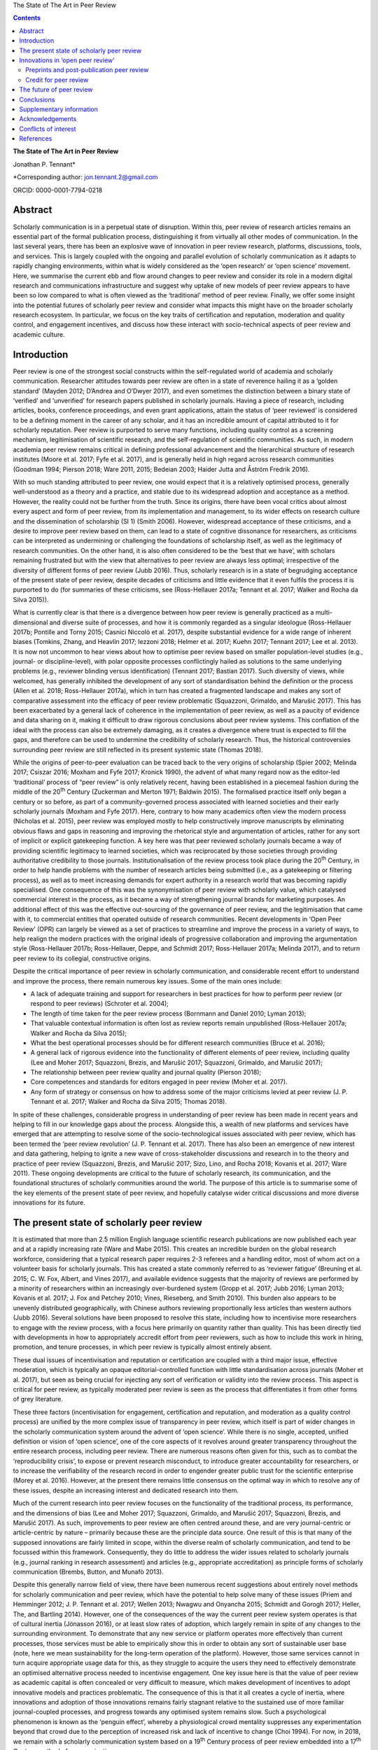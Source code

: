 The State of The Art in Peer Review                                     
                                                                     
                                                                     
                                             
.. contents::
   :depth: 3
..

**The State of The Art in Peer Review**

Jonathan P. Tennant\*

\*Corresponding author: jon.tennant.2@gmail.com

ORCID: 0000-0001-7794-0218

Abstract
========

Scholarly communication is in a perpetual state of disruption. Within
this, peer review of research articles remains an essential part of the
formal publication process, distinguishing it from virtually all other
modes of communication. In the last several years, there has been an
explosive wave of innovation in peer review research, platforms,
discussions, tools, and services. This is largely coupled with the
ongoing and parallel evolution of scholarly communication as it adapts
to rapidly changing environments, within what is widely considered as
the ‘open research’ or ‘open science’ movement. Here, we summarise the
current ebb and flow around changes to peer review and consider its role
in a modern digital research and communications infrastructure and
suggest why uptake of new models of peer review appears to have been so
low compared to what is often viewed as the ‘traditional’ method of peer
review. Finally, we offer some insight into the potential futures of
scholarly peer review and consider what impacts this might have on the
broader scholarly research ecosystem. In particular, we focus on the key
traits of certification and reputation, moderation and quality control,
and engagement incentives, and discuss how these interact with
socio-technical aspects of peer review and academic culture.

Introduction
============

Peer review is one of the strongest social constructs within the
self-regulated world of academia and scholarly communication. Researcher
attitudes towards peer review are often in a state of reverence hailing
it as a ‘golden standard’ (Mayden 2012; D’Andrea and O’Dwyer 2017), and
even sometimes the distinction between a binary state of ‘verified’ and
‘unverified’ for research papers published in scholarly journals. Having
a piece of research, including articles, books, conference proceedings,
and even grant applications, attain the status of ‘peer reviewed’ is
considered to be a defining moment in the career of any scholar, and it
has an incredible amount of capital attributed to it for scholarly
reputation. Peer review is purported to serve many functions, including
quality control as a screening mechanism, legitimisation of scientific
research, and the self-regulation of scientific communities. As such, in
modern academia peer review remains critical in defining professional
advancement and the hierarchical structure of research institutes (Moore
et al. 2017; Fyfe et al. 2017), and is generally held in high regard
across research communities (Goodman 1994; Pierson 2018; Ware 2011,
2015; Bedeian 2003; Haider Jutta and Åström Fredrik 2016).

With so much standing attributed to peer review, one would expect that
it is a relatively optimised process, generally well-understood as a
theory and a practice, and stable due to its widespread adoption and
acceptance as a method. However, the reality could not be further from
the truth. Since its origins, there have been vocal critics about almost
every aspect and form of peer review, from its implementation and
management, to its wider effects on research culture and the
dissemination of scholarship (SI 1) (Smith 2006). However, widespread
acceptance of these criticisms, and a desire to improve peer review
based on them, can lead to a state of cognitive dissonance for
researchers, as criticisms can be interpreted as undermining or
challenging the foundations of scholarship itself, as well as the
legitimacy of research communities. On the other hand, it is also often
considered to be the ‘best that we have’, with scholars remaining
frustrated but with the view that alternatives to peer review are always
less optimal; irrespective of the diversity of different forms of peer
review (Jubb 2016). Thus, scholarly research is in a state of begrudging
acceptance of the present state of peer review, despite decades of
criticisms and little evidence that it even fulfils the process it is
purported to do (for summaries of these criticisms, see (Ross-Hellauer
2017a; Tennant et al. 2017; Walker and Rocha da Silva 2015)).

What is currently clear is that there is a divergence between how peer
review is generally practiced as a multi-dimensional and diverse suite
of processes, and how it is commonly regarded as a singular ideologue
(Ross-Hellauer 2017b; Pontille and Torny 2015; Casnici Niccolò et al.
2017), despite substantial evidence for a wide range of inherent biases
(Tomkins, Zhang, and Heavlin 2017; Iezzoni 2018; Helmer et al. 2017;
Kuehn 2017; Tennant 2017; Lee et al. 2013). It is now not uncommon to
hear views about how to optimise peer review based on smaller
population-level studies (e.g., journal- or discipline-level), with
polar opposite processes conflictingly hailed as solutions to the same
underlying problems (e.g., reviewer blinding versus identification)
(Tennant 2017; Bastian 2017). Such diversity of views, while welcomed,
has generally inhibited the development of any sort of standardisation
behind the definition or the process (Allen et al. 2018; Ross-Hellauer
2017a), which in turn has created a fragmented landscape and makes any
sort of comparative assessment into the efficacy of peer review
problematic (Squazzoni, Grimaldo, and Marušić 2017). This has been
exacerbated by a general lack of coherence in the implementation of peer
review, as well as a paucity of evidence and data sharing on it, making
it difficult to draw rigorous conclusions about peer review systems.
This conflation of the ideal with the process can also be extremely
damaging, as it creates a divergence where trust is expected to fill the
gaps, and therefore can be used to undermine the credibility of
scholarly research. Thus, the historical controversies surrounding peer
review are still reflected in its present systemic state (Thomas 2018).

While the origins of peer-to-peer evaluation can be traced back to the
very origins of scholarship (Spier 2002; Melinda 2017; Csiszar 2016;
Moxham and Fyfe 2017; Kronick 1990), the advent of what many regard now
as the editor-led ‘traditional’ process of “peer review” is only
relatively recent, having been established in a piecemeal fashion during
the middle of the 20\ :sup:`th` Century (Zuckerman and Merton 1971;
Baldwin 2015). The formalised practice itself only began a century or so
before, as part of a community-governed process associated with learned
societies and their early scholarly journals (Moxham and Fyfe 2017).
Here, contrary to how many academics often view the modern process
(Nicholas et al. 2015), peer review was employed mostly to help
constructively improve manuscripts by eliminating obvious flaws and gaps
in reasoning and improving the rhetorical style and argumentation of
articles, rather for any sort of implicit or explicit gatekeeping
function. A key here was that peer reviewed scholarly journals became a
way of providing scientific legitimacy to learned societies, which was
reciprocated by those societies through providing authoritative
credibility to those journals. Institutionalisation of the review
process took place during the 20\ :sup:`th` Century, in order to help
handle problems with the number of research articles being submitted
(i.e., as a gatekeeping or filtering process), as well as to meet
increasing demands for expert authority in a research world that was
becoming rapidly specialised. One consequence of this was the
synonymisation of peer review with scholarly value, which catalysed
commercial interest in the process, as it became a way of strengthening
journal brands for marketing purposes. An additional effect of this was
the effective out-sourcing of the governance of peer review, and the
legitimisation that came with it, to commercial entities that operated
outside of research communities. Recent developments in ‘Open Peer
Review’ (OPR) can largely be viewed as a set of practices to streamline
and improve the process in a variety of ways, to help realign the modern
practices with the original ideals of progressive collaboration and
improving the argumentation style (Ross-Hellauer 2017b; Ross-Hellauer,
Deppe, and Schmidt 2017; Ross-Hellauer 2017a; Melinda 2017), and to
return peer review to its collegial, constructive origins.

Despite the critical importance of peer review in scholarly
communication, and considerable recent effort to understand and improve
the process, there remain numerous key issues. Some of the main ones
include:

-  A lack of adequate training and support for researchers in best
   practices for how to perform peer review (or respond to peer reviews)
   (Schroter et al. 2004);

-  The length of time taken for the peer review process (Bornmann and
   Daniel 2010; Lyman 2013);

-  That valuable contextual information is often lost as review reports
   remain unpublished (Ross-Hellauer 2017a; Walker and Rocha da Silva
   2015);

-  What the best operational processes should be for different research
   communities (Bruce et al. 2016);

-  A general lack of rigorous evidence into the functionality of
   different elements of peer review, including quality (Lee and Moher
   2017; Squazzoni, Brezis, and Marušić 2017; Squazzoni, Grimaldo, and
   Marušić 2017);

-  The relationship between peer review quality and journal quality
   (Pierson 2018);

-  Core competences and standards for editors engaged in peer review
   (Moher et al. 2017).

-  Any form of strategy or consensus on how to address some of the major
   criticisms levied at peer review (J. P. Tennant et al. 2017; Walker
   and Rocha da Silva 2015; Thomas 2018).

In spite of these challenges, considerable progress in understanding of
peer review has been made in recent years and helping to fill in our
knowledge gaps about the process. Alongside this, a wealth of new
platforms and services have emerged that are attempting to resolve some
of the socio-technological issues associated with peer review, which has
been termed the ‘peer review revolution’ (J. P. Tennant et al. 2017).
There has also been an emergence of new interest and data gathering,
helping to ignite a new wave of cross-stakeholder discussions and
research in to the theory and practice of peer review (Squazzoni,
Brezis, and Marušić 2017; Sizo, Lino, and Rocha 2018; Kovanis et al.
2017; Ware 2011). These ongoing developments are critical to the future
of scholarly research, its communication, and the foundational
structures of scholarly communities around the world. The purpose of
this article is to summarise some of the key elements of the present
state of peer review, and hopefully catalyse wider critical discussions
and more diverse innovations for its future.

The present state of scholarly peer review
==========================================

It is estimated that more than 2.5 million English language scientific
research publications are now published each year and at a rapidly
increasing rate (Ware and Mabe 2015). This creates an incredible burden
on the global research workforce, considering that a typical research
paper requires 2-3 referees and a handling editor, most of whom act on a
volunteer basis for scholarly journals. This has created a state
commonly referred to as ‘reviewer fatigue’ (Breuning et al. 2015; C. W.
Fox, Albert, and Vines 2017), and available evidence suggests that the
majority of reviews are performed by a minority of researchers within an
increasingly over-burdened system (Gropp et al. 2017; Jubb 2016; Lyman
2013; Kovanis et al. 2017; J. Fox and Petchey 2010; Vines, Rieseberg,
and Smith 2010). This burden also appears to be unevenly distributed
geographically, with Chinese authors reviewing proportionally less
articles than western authors (Jubb 2016). Several solutions have been
proposed to resolve this state, including how to incentivise more
researchers to engage with the review process, with a focus here
primarily on quantity rather than quality. This has been directly tied
with developments in how to appropriately accredit effort from peer
reviewers, such as how to include this work in hiring, promotion, and
tenure processes, in which peer review is typically almost entirely
absent.

These dual issues of incentivisation and reputation or certification are
coupled with a third major issue, effective moderation, which is
typically an opaque editorial-controlled function with little
standardisation across journals (Moher et al. 2017), but seen as being
crucial for injecting any sort of verification or validity into the
review process. This aspect is critical for peer review, as typically
moderated peer review is seen as the process that differentiates it from
other forms of grey literature.

These three factors (incentivisation for engagement, certification and
reputation, and moderation as a quality control process) are unified by
the more complex issue of transparency in peer review, which itself is
part of wider changes in the scholarly communication system around the
advent of ‘open science’. While there is no single, accepted, unified
definition or vision of ‘open science’, one of the core aspects of it
revolves around greater transparency throughout the entire research
process, including peer review. There are numerous reasons often given
for this, such as to combat the ‘reproducibility crisis’, to expose or
prevent research misconduct, to introduce greater accountability for
researchers, or to increase the verifiability of the research record in
order to engender greater public trust for the scientific enterprise
(Morey et al. 2016). However, at the present there remains little
consensus on the optimal way in which to resolve any of these issues,
despite an increasing interest and dedicated research into them.

Much of the current research into peer review focuses on the
functionality of the traditional process, its performance, and the
dimensions of bias (Lee and Moher 2017; Squazzoni, Grimaldo, and Marušić
2017; Squazzoni, Brezis, and Marušić 2017). As such, improvements to
peer review are often centred around these, and are very journal-centric
or article-centric by nature – primarily because these are the principle
data source. One result of this is that many of the supposed innovations
are fairly limited in scope, within the diverse realm of scholarly
communication, and tend to be focussed within this framework.
Consequently, they do little to address the wider issues related to
scholarly journals (e.g., journal ranking in research assessment) and
articles (e.g., appropriate accreditation) as principle forms of
scholarly communication (Brembs, Button, and Munafò 2013).

Despite this generally narrow field of view, there have been numerous
recent suggestions about entirely novel methods for scholarly
communication and peer review, which have the potential to help solve
many of these issues (Priem and Hemminger 2012; J. P. Tennant et al.
2017; Wellen 2013; Nwagwu and Onyancha 2015; Schmidt and Gorogh 2017;
Heller, The, and Bartling 2014). However, one of the consequences of the
way the current peer review system operates is that of cultural inertia
(Jónasson 2016), or at least slow rates of adoption, which largely
remain in spite of any changes to the surrounding environment. To
demonstrate that any new service or platform operates more effectively
than current processes, those services must be able to empirically show
this in order to obtain any sort of sustainable user base (note, here we
mean sustainability for the long-term operation of the platform).
However, those same services cannot in turn acquire appropriate usage
data for this, as they struggle to acquire the users they need to
effectively demonstrate an optimised alternative process needed to
incentivise engagement. One key issue here is that the value of peer
review as academic capital is often concealed or very difficult to
measure, which makes development of incentives to adopt innovative
models and practices problematic. The consequence of this is that it all
creates a cycle of inertia, where innovations and adoption of those
innovations remains fairly stagnant relative to the sustained use of
more familiar journal-coupled processes, and progress towards any
optimised system remains slow. Such a psychological phenomenon is known
as the ‘penguin effect’, whereby a physiological crowd mentality
suppresses any experimentation beyond that crowd due to the perception
of increased risk and lack of incentive to change (Choi 1994). For now,
in 2018, we remain with a scholarly communication system based on a
19\ :sup:`th` Century process of peer review embedded into a
17\ :sup:`th` Century method of communication.

Innovations in ‘open peer review’
=================================

Due to the intrinsic coupling between peer review and scholarly
journals, disruptions in peer review are part of a much wider paradigm
shift in scholarly communication. Both traditional and newer service
vendors are experimenting with a wider range of new models, regarded as
a ‘revolutionary phase’ in peer review (J. P. Tennant et al. 2017). This
has come from a combination of actors, including learned societies and a
range of for-profit and non-profit entities, which raises questions
around governance structures within scholarly communication and peer
review due to the inherent legitimacy associated with the process. One
such example is that around responsibility and accountability in peer
review, created by the different relationships that exist between
researchers and learned societies and scholarly publishers; a factor
complicated as some societies now outsource publishing of their journals
to commercial entities. As the legitimacy of those institutes is tied to
the credibility of the work that they publish, the impact of evolving
journal-coupled peer review systems can have quite different
implications for their relative standing among research communities.
While developments such as Open Access have clearly catalysed
innovations in peer review, it is the whole scholarly ecosystem that is
evolving in a range of different ways. This has important ramifications
for the long-term sustainability of scholarly peer review, and the
social aspects that currently govern the different practices.

Perhaps the biggest innovation is that of the increasing trend of ‘open
peer review’(Parks and Gunashekar 2017), which itself has become a quite
convoluted term (Ross-Hellauer 2017a; Ross-Hellauer, Deppe, and Schmidt
2017) within part of broader developments in ‘open science’. It has been
diagnosed to refer to seven key aspects of peer review: open identities,
open reports, open participation, open interaction, open pre-review
manuscripts, open final-version commenting, and open platforms (or
‘decoupled review’) (Ross-Hellauer 2017a). Journals and scholarly
publishers are now experimenting with various combinations of these
traits, in order to find what works best in terms of providing
verification, reputation/certification, and incentivisation, while
balancing transparency within a peer review culture in which opacity is
often regarded as the norm, to various degrees (Rooyen, Delamothe, and
Evans 2010; Rooyen et al. 1999; Parks and Gunashekar 2017;
Ross-Hellauer, Deppe, and Schmidt 2017; Allen et al. 2018).

In spite of a general ecosystem shift towards openness, it is perhaps
fair to say that those who have been most progressive in this regard are
the newer ‘born open’ publishers, who have the distinct advantage of
firstly being able to build new communities from scratch with different
standards, but also not disrupting their own traditions and business
models. For example, BioMed Central, Elife, Frontiers, Copernicus, the
Self-Journal of Science, PeerJ, and F1000 Research represent a range of
these ‘born open’ publishers (both for-profit and non-profit) who have
adopted different and innovative aspects of open peer review since their
beginnings. Very few publishers or platforms seem to fulfil the complete
combination of all 7 traits, with exceptions such as ScienceOpen.

Perhaps one of the most critical innovations accompanying this
diversification was that of ‘soundness-only’ peer review, often
considered a defining trait for megajournals, in which only the
scientific rigour of research, not purported novelty or impact, was a
deciding factor in publication (Spezi et al. 2017). This principle is
more closely aligned with the original learned-society managed process
of peer review. Nonetheless, virtually all of these innovations are
still centralised around the concept of journals and articles. Even
‘publishing platforms’ are essentially still journals, functionally
equivalent to a megajournal (Ross-Hellauer, Schmidt, and Kramer 2018),
and therefore are only a small step towards migrating into a fully
Web-literate and networked mode of peer review and publishing.

Preprints and post-publication peer review
------------------------------------------

One of the first platforms launched on the Web was arΧiv in 1991. In
numerous sub-disciplines of the physical sciences, mathematics and
computer sciences, researchers share non-peer reviewed manuscripts to
arΧiv, which currently publishes around 100,000 manuscripts each year
(known as preprints or e-prints) (Pulverer 2016; Ginsparg 2016). Here,
the purpose is for community-driven cost-effective and rapid
communication of research results for collaboration and feedback, which
has had differential uptake across the various research disciplines that
use arΧiv (Marra 2017). Preprints are currently experiencing an
explosive wave of growth in a variety of disciplines, catalysed by a
wide range of different tools, platforms, and community-level
organisations (e.g., ASAPbio, PREreview), often targeted at specific
communities that are already adopting preprint services (J. P. Tennant
et al. 2018). Overlay journals are services that exist by leveraging the
existing structures of platforms like arΧiv, with community organised
peer review acting as a layer on top of this, and the ‘journal’ itself
being a collection of links to peer reviewed preprints.

With the ongoing disciplinary expansion in preprint servers (e.g.,
biorΧiv, multiple servers powered by the Open Science Framework), there
is an increasing scope for a number of new overlay journals to be
developed, tailored for different research communities. Services such as
F1000 Research are similar to preprint platforms, where papers are made
available prior to successive iterations of peer review, with
manuscripts updated through a simple system of version control. Other
services such as PubPeer, PaperHive, and ScienceOpen provide a range of
post-publication services, typically both on preprints and final version
manuscripts.

There remain enormous challenges here in interoperability between
vendors, formal recognition of the preprint and ‘post-publication peer
review’ process, recognition of the reviews themselves, which can often
remain difficult to discover, and then using such reviews to alter
published articles, which are often considered to be final (and
therefore immutable); a problem exacerbated by the ubiquitous usage of
the PDF format and lack of version control. Aggregating reviews from
across platforms, and then formalising their recognition as a method of
scholarly evaluation is the clear next step here in creating a more
continuous peer review and publication workflow (Kriegeskorte 2012;
Florian 2012). An interesting consequence of these platforms and
services is that initial communication is decoupled from formal
journal-based publishing, and new vendors are now increasingly finding
ways of integrating peer review into preprint platforms. This has
incredibly important consequences on the wider scholarly publishing
industry, who must now find ways of justifying their added value, such
as journal branding and archiving, once the critical processes of
dissemination and peer review have been decoupled from them. Similarly,
there is now an increasing responsibility for the research communities
adopting preprint platforms to find ways of developing a common
infrastructure around preprints, coupled with an explicit scholarly
governance model in which accountability is a core trait. Without this,
preprints and novel forms of peer review around them will never acquire
the same level of legitimacy as journal-based processes.

Credit for peer review
----------------------

How to provide and receive appropriate credit for peer review is an
ongoing debate. Recently, Crossref, the primary Digital Object
Identifier (DOI) provider for scholarly research, announced that review
reports could be now be registered as part of their services (Lin 2017).
This helps to solve the issues of permanent identification and citation
of review reports, enabling their wider re-use. Other platforms, such as
Publons, provide researchers a way to keep a track of their review
record, and integrate this into academic profiles such as ORCID. The
focus here is on facilitating credit for peer review, but not actually
providing any sort of accreditation themselves – this decision is still
based on those in charge of research assessment. While Publons provides
a method of allowing authors and other parties to rate review
contributions, the primary focus is still on the simple recognition that
a review was performed, rather than the intrinsic quality and value of
that review. ScienceOpen is a discovery engine that allows researchers
to review both preprints and published articles, with each review
receiving a CC BY license and Crossref DOI to encourage citation and
re-use, and the potential to integrate with Publons and ORCID. There is,
therefore, currently a great potential scope of providing more detailed
information about peer review quality, in a manner that is further tied
to researcher reputation and certification. The main barrier that
remains here is the fact that peer review is still largely a closed and
secretive process, which inhibits the distribution of any form of
credit.

The future of peer review
=========================

What would scholarly publishing look like if we rebuilt it from scratch
using the tools and knowledge available to us in 2018? This question is
not theoretically or conceptually difficult to explore. However, it is
problematic often to even discuss, due to the instantaneous resistance
that comes because we are talking about disruption of an incredibly
complex system adopted by a powerful and thriving industry, and one in
which cultural and social norms are deeply embedded across
multi-stakeholder processes and institutes. Due to the powerful status
of peer review in granting a means of academic capital and prestige, it
has gradually evolved to become part of an increasingly bureaucratic and
neo-liberal institutional process, which can stifle innovation.
Nonetheless, it is a powerful thought process to explore, as essentially
it represents a collective vision that most stakeholders in scholarly
communications have to streamline the processes, but with extremely
different ideas about the time frame that such a vision would be
possible to realise in, as well as how to achieve it. Coupled with this,
serious consideration is required into whether or not peer review
requires a standard, grounded in transparency, in order to be verifiable
across a diverse range of communities. This would introduce
substantially more rigour into the process, which we should expect from
such a critical part of scholarly research.

One key element of this future is the continued decoupling of peer
review from journals, through ongoing developments in preprints and
community-organised peer review, as discussed above. There is a
potential here that researchers begin to see journals as redundant,
beyond services such as branding and archiving, and therefore we start
to see publishers diversify and unbundle their publishing services. Such
could be achieved through the offering or ‘unbundling’ of ‘freemium’
services, such as English-language proofing, copy-editing, type-setting,
plagiarism checks, and press and media services. Now, large scholarly
publishers such as Elsevier are even rebranding as data and analytics
companies, perhaps catalysed by the recognition that journals will have
significantly less value in the future. However, it is extremely
unlikely that the wider scholarly publishing industry will require, or
encourage, such a radical shift into services like this, while journal
brands are still a dominant factor governing research assessment
processes (Brembs, Button, and Munafò 2013). This is perhaps best
emphasised by the relatively slow growth of platforms that offer such
‘decoupled’ services, including Peerage of Science and Rubriq, as well
as the shutting down of Axios Review in early 2017 (Rajagopalan 2017),
in comparison to an otherwise rapidly growing publishing industry.
Therefore, the emergence of new services must pay heed to, and where
appropriate even influence, wider changes happening in research impact,
reputation, and evaluation, which strongly influence author choice on
publishing venue. This is where the key aspect of certification comes in
– it is vastly inappropriate for any new service to discuss researcher
incentives for engaging with new models, while not having those
incentives formally recognised and valued by those in charge of
evaluation and career progression. In order for any aspect of this to
achieve progress, there must be a thorough critical discourse about the
function of peer review, including knowledge gaps, in order to help the
different stakeholders to formulate strong evidence-based policies.

In almost every aspect of the Web, different communities are embracing
the power of networks to evaluate diverse forms of information.
Scholarly communication is clearly lagging behind this, and in the
future, we anticipate the more widespread adoption of collaborative
technologies that take advantage of such social processes. These
Web-based technologies have the great potential of bridging the
presently fragmented landscape of parties interested in peer review
(Grimaldo, Marušić, and Squazzoni 2018), helping to resolve the general
lack of data sharing (Lee and Moher 2017), and providing an accelerated
cultural shift towards novel and optimised forms of peer review and
research evaluation.

Within different communities and disciplines, there is still a great
need for solving issues to do with the exclusivity (Flier 2016), the
anonymity, the time and expense (Copiello 2018), the accountability, the
subjectivity and bias (Lee et al. 2013), resolving conflicts of interest
(Resnik and Elmore 2018), the recognition (Pontille and Torny 2015;
Papelis and Petty 2018), and the slow publisher-driven nature of the
peer review process (Epstein et al. 2017). Finding the balance between
dissemination and validation, reconciled between the different
stakeholder groups, will be a key element of this. However, this
incredible dimensionality of difficulties should indicate to us that the
problems with modern peer review are systemic and encourage us to think
outside of the black box of the journal-coupled process to what any
modern suite of functions should look like.

As an example of this, Tables 1-3 emphasis the potential different
solutions that a hypothetical fully collaborative, Web-enabled process
of peer-to-peer review would bring to the many of the issues currently
levied at peer review (Kovanis et al. 2017; Priem and Hemminger 2012; J.
P. Tennant et al. 2017). These are provided in the critical contexts of
quality control and moderation (Table 1), certification and reputation
(Table 2), and incentives for engagement (Table 3). Only by harmonising
all three of these will any successful and sustainable model of peer
review be enabled. By illustrating the distinction in this way, it is
eminently feasible for any existing or new platform to adopt just one or
several of the proposals, rather than a full-scale transformation of the
present system. What this represents is a conceptual vision of what is
possible, based on existing services, and therefore it is eminently
possible for individual factors to be taken up by the present
journal-based system. However, as they are all based on traits from
existing services (e.g., from GitHub, Wikipedia, or Stack Exchange), it
would also be quite possible for them to by all modelled as a single,
hybrid construct, if desired.

Table 1. Potential future for quality control and moderation.

+------------------------------------------------------------------------------+------------------------------------------------------------------------------------+
| **Traditional**                                                              | **Future**                                                                         |
+==============================================================================+====================================================================================+
| Gatekeeping function as a selective content filter                           | No gatekeeping, collaboration and constructive criticism define filters            |
+------------------------------------------------------------------------------+------------------------------------------------------------------------------------+
| Quality control difficult to measure, with little real evidence of success   | Quality control achieved based on consensus, with evaluation based on engagement   |
+------------------------------------------------------------------------------+------------------------------------------------------------------------------------+
| Secretive and selective review within a closed system                        | Self-organised, open and unrestricted communities                                  |
+------------------------------------------------------------------------------+------------------------------------------------------------------------------------+
| Organised around journals and papers                                         | Unrestricted content types and formats                                             |
+------------------------------------------------------------------------------+------------------------------------------------------------------------------------+
| Non-accountable due to ‘black box’ of editorially-controlled process         | Elected moderators accountable to their respective communities                     |
+------------------------------------------------------------------------------+------------------------------------------------------------------------------------+
| Structurally limited and exclusive, usually to 2-3 people                    | Open participation, with semi-automated review matching                            |
+------------------------------------------------------------------------------+------------------------------------------------------------------------------------+
| Legitimacy conferred by reputation of brands and editors                     | Legitimacy provided as a community governed process                                |
+------------------------------------------------------------------------------+------------------------------------------------------------------------------------+

In Table 1, the critical aspect that would define success would be the
uptake of any open participation model, such that it was seen as a
genuine alternative, not an add on, to formal methods of peer review.
These openly collaborative models are already proving highly successful
where available, such as with the range of journals published by
Copernicus on behalf of the European Geosciences Union (Pöschl 2010,
2012; Pöschl and Koop 2008). Therefore, there is little stopping any of
these individual traits becoming adopted by the present journal-based
system, and they could have governance structures maintained by learned
societies. This would provide a strong way of shifting towards a fairer
and more community-managed processes, as well as embedding additional
transparency, accountability, and legitimacy into ‘editorial’ processes.
Providing this solution in a sustainable manner across disciplines would
require a wider change in culture, based on the recognition that such
processes, despite being coupled to journals, have proven to be highly
successful in the Geosciences. Other Open Access publishers, such as
Frontiers and eLIFE, which also practice forms of collaborative peer
review, will be highly important here in demonstrating that open
participation can work well in other disciplines. In order to increase
the adoption of this, it will be necessary for those publishers to share
data on the relative quality of their processes compared with
traditional peer review methods in order to demonstrate that it is
relatively more effective (or not).

Table 2. Potential future for certification and reputation

+--------------------------------------------------------------------------+-------------------------------------------------------------------------+
| **Traditional**                                                          | **Future**                                                              |
+==========================================================================+=========================================================================+
| Poorly recognised and rewarded activity for researchers                  | Performance metrics based on nature and quality of engagement           |
+--------------------------------------------------------------------------+-------------------------------------------------------------------------+
| Difficult to measure due to the opacity of the process                   | Open, continuous community-based evaluation tied to reputation          |
+--------------------------------------------------------------------------+-------------------------------------------------------------------------+
| Often defaulted to inappropriate higher-level proxies                    | Granular, revealed at the object and individual levels                  |
+--------------------------------------------------------------------------+-------------------------------------------------------------------------+
| Closed process of identification prohibits recognition                   | Fully transparent by default, tied to academic profiles, and portable   |
+--------------------------------------------------------------------------+-------------------------------------------------------------------------+
| High reviewer turn-down rates, and general frustration for all parties   | Expanded reviewer pool with greatly reduced barriers to entry           |
+--------------------------------------------------------------------------+-------------------------------------------------------------------------+
| Level of entry high, based on editorial decision and knowledge           | Engagement filters based on reputation within community                 |
+--------------------------------------------------------------------------+-------------------------------------------------------------------------+
| Little incentive for those in charge of assessments to care              | Appealing for those in charge of assessment due to simplicity           |
+--------------------------------------------------------------------------+-------------------------------------------------------------------------+

It is impossible to view the potential future model suggested in Table 2
decoupled from the incentives outlined in Table 3, as there is a strong
association between researcher reputation and incentives to engage with
new processes. This issue is an inherently socio-technical one, and one
with which the academic community has been grappling with as part of its
culture for some time (Zuckerman and Merton 1971). It is confounded by
further problems surrounding values, privilege, and bias within
scholarly communication and academic cultures. One of the key points
here is how to break the association between scholarly journals,
arguably a 17\ :sup:`th` Century mode of communication, and the prestige
granted to individuals for publishing in them as a means of academic
career progression. So far, this issue has not been concretely resolved,
despite decades of understanding the issues associated with it, and
numerous alternative proposals. Campaigns, such as the San Francisco
Declaration on Research Assessment (DORA), that call for great rigour
and transparency in research assessment, do not seem to have had any
significant impact on researcher behaviours; if they had, we would have
expected to see a weakening of journals as the primary mode of scholarly
communication, which has not occurred. Indeed, it is likely that this
academic perception of journals as the authoritative source for
research, in part due to the apparent verification and certification
role that peer review plays when coupled to it, has stifled much of the
innovation beyond journal-based peer review in many disciplinary
communities (Nicholas et al. 2015). Therefore, one key element to
improve this state is that of providing sufficient training and support,
particularly for more inexperienced or at-risk reviewers, as well as
risk-mitigation strategies, that would enable researchers to be
comfortable experimenting with new forms of peer review and scholarly
communication.

Table 3. Potential future incentives for engagement.

+-----------------------------------------------------------------------+-----------------------------------------------------------------------------------+
| **Traditional**                                                       | **Future**                                                                        |
+=======================================================================+===================================================================================+
| Shared sense of duty, as a natural altruistic incentive               | Same, but with virtual rewards such as points, badges, or abilities               |
+-----------------------------------------------------------------------+-----------------------------------------------------------------------------------+
| Researchers generally feel they receive insufficient credit           | Creates an ‘incentive loop’ to encourage maximum engagement                       |
+-----------------------------------------------------------------------+-----------------------------------------------------------------------------------+
| Existing incentives only for engagement, with no focus on quality     | ‘Reviewing the reviewers’ encourages higher quality engagement                    |
+-----------------------------------------------------------------------+-----------------------------------------------------------------------------------+
| Incentives decoupled from academic reputation or career progression   | Coupled to academic records and profiles, and to career advancement               |
+-----------------------------------------------------------------------+-----------------------------------------------------------------------------------+
| Prestige captured by journals to help define their brands             | Establishment of individual prestige as a social process defined by communities   |
+-----------------------------------------------------------------------+-----------------------------------------------------------------------------------+

The key element in Table 3 for incentives is the attempt to capture and
define different levels of researcher prestige. At the present, the
prestige or reputation of an individual, or individual piece of work, is
often tied with journal brands by proxy, but is also an incredibly
multi-dimensional concept to comprehend or measure; for example,
institutional status, intrinsic biases and privilege, and community
values and norms. It is difficult to simplify or change this, due to the
coupling of prestige with career advancement (Moore et al. 2017);
therefore, the key will be demonstrating not that any new method of
recognition not only out-performs present models (Kovanis et al. 2017),
but that they do so by providing an enriched insight into researcher
prestige in a complimentary manner to traditional methods. For example,
expanding what it is possible to obtain credit for to include a more
diverse suite of research outputs (e.g., data, code and software,
images, instructional videos) and coupling this with how that content is
digested and engaged with by the wider community should be of
considerable interest to those who wish to provide a fairer and more
rigorous process of research evaluation, and in particular learned
societies.

As such, this is why tying additional forms of academic engagement, such
as peer review, teaching, and public outreach, with certification and
reputation (Table 2) will be a critical aspect to consider for any
future innovations in this field. This in turn relies on getting buy-in
from those who are in charge of research assessment, including research
funders and hiring committees, which will be pivotal in defining more
holistic forms of reputation attainment in order to incentivise more
diverse forms of research activity. Indeed, it is likely that a systemic
failure to convince institutes as to the value of peer review for
academic capital, combined with industrial inertia, has been one of the
strongest barriers towards providing sufficient incentives for
innovations in peer review. However, with the growth of companies like
Publons that seek to provide credit for referees, and their recent
acquisition by Clarivate Analytics, we might be encouraged that such
reputational incentives might become more firstly increasingly
measurable, and secondly more institutionally embedded. In the future,
we might expect to see similar initiatives being designed by scholarly
communities under their own control, in which they are able to define
and regulate certification and accreditation protocols. There is a great
potential here to leverage either centralised or decentralised
peer-to-peer networks to guide recognition and evaluation in scholarly
communication (Hartgerink and van Zelst 2018).

Conclusions
===========

The conceptual framework which is outlined here is generally concordant
with broader changes in the ‘open science’ movement, reflecting needs
for greater transparency in research processes and outputs. While peer
review is now an almost exclusively Web-based process now, much of it,
and those who adopt it, are still based on non-digital communication
norms. The framework outlined here was designed in mind to stimulate
further discussion into this issue, and to help increase the reliability
of peer review while accounting for some of the caveats associated with
innovations in peer review. It also has the potential to help shape a
more rigorous method of scholarly evaluation and assessment that could
help to simultaneously resolve issues to do with traditional
journal-based methods of communication and ranking, something that is
critically recquired for the modern academy (Moore et al. 2017; Brembs
2018; Brembs, Button, and Munafò 2013). The proposal is embedded in
principles of open scholarly communication, including inclusivity and
open engagement, which are distinct from the traditionally closed and
exclusive models of journal-coupled peer review. There is little
preventing such changes being adopted as part of a strategic stepwise
change within the present publishing industry, to allow for the
reformation and adaptation of existing systems, evidence gathering, and
cultural behaviour to evolve.

All of this potential for innovation in peer review demands that we
continue to ask serious questions about the present scholarly
communication ecosystem. For example, what are the roles of editors,
librarians, and publishers in any proposed or hypothetical future
system? What will the impact of any such innovation be on different
communities with different social norms, research practices, and
inherent biases? How do we resolve the tensions between actors who want
rapid transformation of peer review, and those who are more conservative
or entrenched within the present status quo?

These are not easy questions, and there are certainly not any easy
answers. In spite of this, we would like to see continued critical
discussion on many of these elements, as well as a removal of the fear
to innovate, acknowledgement of any weaknesses, recognition of layers of
accountability, and the desire to embrace a more diverse thought process
around peer review and scholarly communication; all the while minimising
risk to those who wish to innovate, and making sure that the present
power dynamics within scholarly communication are not simply
recapitulated in any new system. The key question that unifies the above
is why there seems to have been such a low uptake of the different
innovative aspects of peer review, when features such as decoupled
review, credit enabling, and open participation have been around in
different forms now for some time. It is likely that there are three
primary answers to this, involving a general lack of evidence into the
peer review process at different scales, the apparent decoupling of peer
review from any sort of formalised recognition for academic career
advancement, and the above-mentioned perception of risk associated with
non-traditional processes of scholarly communication. Therefore, these
are the barriers that will likely require most attention in the future
of peer review and scholarly communication innovation, and learned
societies are perhaps best placed to lead this with the support of their
respective communities (Prechelt, Graziotin, and Fernández 2018).

In spite of this, there does however appear to be an emerging wave of
momentum and support for disrupting peer review, largely fuelled by
social organisations such as ASAPbio, which aims to increase
transparency and innovation in the Life Sciences in particular
(http://asapbio.org/). This has coincided with a developing
understanding of peer review, thanks to the work of initiatives such as
PEERE (http://www.peere.org/). The key to maintaining this momentum will
be sustained engagement with the different stakeholders to develop a
more holistic framework of peer review, in which risk perception is
minimised while the advantages are made much more explicit and
evidence-based (Rennie 2016).

We anticipate that future discussions and innovations will focus on a
number of particular areas:

-  The question of sustainability in peer review, what this means for
   the different actors involved in the process, and how to demonstrate
   that innovative models are superior to existing ones;

-  How to catalyse wider participation in the discussions and
   innovations in peer review, bearing in mind the incredible social,
   cultural, and practical diversity across disciplines;

-  The impact of developments in peer review in different communities,
   including dimensions of bias and potential socio-technological
   innovations required to overcome this;

-  Whether or not innovations reinforce or disrupt entrenched norms
   between different research communities;

-  A critical appraisal of how to create a more diverse and equitable
   future for peer review, including the role of peer review in research
   evaluation processes;

-  The role of traditional forms of communication (i.e., journals) and
   non-community owned publishing platforms, particularly with respect
   to governance structures;

-  How to close the divergence between the original ideal of peer review
   (and whether this needs to be critically appraised) and the modern
   practice of it;

-  And finally, how Internet-style communication norms can be integrated
   into peer review, and why our expectations for this to happen seem to
   be lagging for scholarly publishing and peer review.

While we should not encourage conformation to the status quo in
scholarly communication, and a general lack of experimentation, we
should also be fully sympathetic towards stakeholders who might not want
to see such disruption of scholarly communication norms. Thus,
engagement efforts should be focused more on understanding what the
reasons for this might be and to use this knowledge to see how to bring
what is best for different communities into line with that. There
appears to be a general apathetic view towards many aspects of scholarly
communication, and it is the responsibility of those who are helping to
sculpt this future to maximise participation in it through effective
communications. Then, the global scholarly community can collectively
help to address the real issues of control and governance of public
research. It is our hope that this paper highlights the incredible scope
for potential innovations in the future of peer review, and that
different communities draw inspiration from that to design optimal
systems of research communication.

Supplementary information 
==========================

SI 1 – Some of the criticisms levied at different forms of peer review
in published articles.

Acknowledgements
================

Thanks to David Nichols for the invitation for this special issue, and a
special thanks to Tony Ross-Hellauer and Sarah Slowe for constructive
comments on an earlier draft of this manuscript. Flaminio Squazzoni and
an anonymous reviewer provided critical discussion that greatly helped
to improve the discourse and content within this article. Events hosted
by PEERE in 2018 in Rome, Italy, and Split, Croatia, and their
respective attendees, provided useful feedback on earlier iterations of
this work.

Conflicts of interest
=====================

JPT is the founder of the digital publishing platform, paleorXiv, and
the founder of the Open Science MOOC, which includes a section on open
peer review and evaluation (both non-profits).

References
==========

Allen, Heidi, Emma Boxer, Alexandra Cury, Thomas Gaston, Chris Graf, Ben
Hogan, Stephanie Loh, Hannah Wakley, and Michael Willis. 2018. “What
Does Better Peer Review Look like? Definitions, Essential Areas, and
Recommendations for Better Practice.” *Open Science Framework*, April.
https://doi.org/10.17605/OSF.IO/4MFK2.

Baldwin, Melinda. 2015. “Credibility, Peer Review, and Nature,
1945–1990.” *Notes Rec.* 69 (3): 337–52.
https://doi.org/10.1098/rsnr.2015.0029.

Bastian, Hilda. 2017. *The Fractured Logic of Blinded Peer Review in
Journals*.
http://blogs.plos.org/absolutely-maybe/2017/10/31/the-fractured-logic-of-blinded-peer-review-in-journals/.

Bedeian, Arthur G. 2003. “The Manuscript Review Process: The Proper
Roles of Authors, Referees, and Editors.” *Journal of Management
Inquiry* 12 (4): 331–38. https://doi.org/10.1177/1056492603258974.

Bornmann, Lutz, and Hans-Dieter Daniel. 2010. “How Long Is the Peer
Review Process for Journal Manuscripts? A Case Study on Angewandte
Chemie International Edition.” Text. February 2010.
https://doi.org/info:doi/10.2533/chimia.2010.72.

Brembs, Björn. 2018. “Prestigious Science Journals Struggle to Reach
Even Average Reliability.” *Frontiers in Human Neuroscience* 12: 37.

Brembs, Björn, Katherine Button, and Marcus Munafò. 2013. “Deep Impact:
Unintended Consequences of Journal Rank.” *Frontiers in Human
Neuroscience* 7: 291.

Breuning, Marijke, Jeremy Backstrom, Jeremy Brannon, Benjamin Isaak
Gross, and Michael Widmeier. 2015. “Reviewer Fatigue? Why Scholars
Decline to Review Their Peers’ Work.” *PS: Political Science & Politics*
48 (4): 595–600. https://doi.org/10.1017/S1049096515000827.

Bruce, Rachel, Anthony Chauvin, Ludovic Trinquart, Philippe Ravaud, and
Isabelle Boutron. 2016. “Impact of Interventions to Improve the Quality
of Peer Review of Biomedical Journals: A Systematic Review and
Meta-Analysis.” *BMC Medicine* 14 (June): 85.
https://doi.org/10.1186/s12916-016-0631-5.

Casnici Niccolò, Grimaldo Francisco, Gilbert Nigel, and Squazzoni
Flaminio. 2017. “Attitudes of Referees in a Multidisciplinary Journal:
An Empirical Analysis.” *Journal of the Association for Information
Science and Technology* 68 (7): 1763–71.
https://doi.org/10.1002/asi.23665.

Choi, J. P. 1994. “Herd Behavior, the ‘Penguin Effect’, and the
Suppression of Informational Diffusion : An Analysis of Informational
Externalities and Payoff Interdependency.” 1994–62. Discussion Paper.
Tilburg University, Center for Economic Research.
https://ideas.repec.org/p/tiu/tiucen/d6bac82e-f8fe-4a91-98ec-c8b46a785cc2.html.

Copiello, Sergio. 2018. “On the Money Value of Peer Review.”
*Scientometrics* 115 (1): 613–20.
https://doi.org/10.1007/s11192-018-2664-3.

Csiszar, Alex. 2016. “Peer Review: Troubled from the Start.” *Nature
News* 532 (7599): 306. https://doi.org/10.1038/532306a.

D’Andrea, Rafael, and James P. O’Dwyer. 2017. “Can Editors Save Peer
Review from Peer Reviewers?” *PLOS ONE* 12 (10): e0186111.
https://doi.org/10.1371/journal.pone.0186111.

Epstein, Diana, Virginia Wiseman, Natasha Salaria, and Sandra
Mounier-Jack. 2017. “The Need for Speed: The Peer-Review Process and
What Are We Doing about It?” *Health Policy and Planning* 32 (10):
1345–1346. https://doi.org/10.1093/heapol/czx129.

Flier, Jeffrey. 2016. *It’s Time to Overhaul the Secretive Peer Review
Process*.
https://www.statnews.com/2016/12/05/peer-review-process-science/.

Florian, Răzvan Valentin. 2012. “Aggregating Post-Publication Peer
Reviews and Ratings.” *Frontiers in Computational Neuroscience* 6.
https://doi.org/10.3389/fncom.2012.00031.

Fox, Charles. W, Arianne Y. K. Albert, and Timothy H. Vines. 2017.
“Recruitment of Reviewers Is Becoming Harder at Some Journals: A Test of
the Influence of Reviewer Fatigue at Six Journals in Ecology and
Evolution.” *Research Integrity and Peer Review* 2 (March): 3.
https://doi.org/10.1186/s41073-017-0027-x.

Fox, Jeremy, and Owen L. Petchey. 2010. “Pubcreds: Fixing the Peer
Review Process by ‘Privatizing’ the Reviewer Commons.” *The Bulletin of
the Ecological Society of America* 91 (3): 325–33.
https://doi.org/10.1890/0012-9623-91.3.325.

Fyfe, Aileen, Kelly Coate, Stephen Curry, Stuart Lawson, Noah Moxham,
and Camilla Mørk Røstvik. 2017. “Untangling Academic Publishing. A
History of the Relationship between Commercial Interests, Academic
Prestige and the Circulation of Research.,” 26.

Ginsparg, Paul. 2016. “Preprint Déjà Vu.” *The EMBO Journal*, October,
e201695531. https://doi.org/10.15252/embj.201695531.

Goodman, Steven N. 1994. “Manuscript Quality before and after Peer
Review and Editing at Annals of Internal Medicine.” *Annals of Internal
Medicine* 121 (1): 11.
https://doi.org/10.7326/0003-4819-121-1-199407010-00003.

Grimaldo, Francisco, Ana Marušić, and Flaminio Squazzoni. 2018.
“Fragments of Peer Review: A Quantitative Analysis of the Literature
(1969-2015).” *PLOS ONE* 13 (2): e0193148.
https://doi.org/10.1371/journal.pone.0193148.

Gropp, Robert E., Scott Glisson, Stephen Gallo, and Lisa Thompson. 2017.
“Peer Review: A System under Stress.” *BioScience* 67 (5): 407–10.
https://doi.org/10.1093/biosci/bix034.

Haider Jutta, and Åström Fredrik. 2016. “Dimensions of Trust in
Scholarly Communication: Problematizing Peer Review in the Aftermath of
John Bohannon’s ‘Sting’ in Science.” *Journal of the Association for
Information Science and Technology* 68 (2): 450–67.
https://doi.org/10.1002/asi.23669.

Hartgerink, Chris H. J., and Marino van Zelst. 2018. “‘As-You-Go’
Instead of ‘After-the-Fact’: A Network Approach to Scholarly
Communication and Evaluation.” *Publications* 6 (2): 21.
https://doi.org/10.3390/publications6020021.

Heller, Lambert, Ronald The, and Sönke Bartling. 2014. “Dynamic
Publication Formats and Collaborative Authoring.” In *Opening Science*,
191–211. Springer, Cham. https://doi.org/10.1007/978-3-319-00026-8\_13.

Helmer, Markus, Manuel Schottdorf, Andreas Neef, and Demian Battaglia.
2017. “Research: Gender Bias in Scholarly Peer Review.” *ELife* 6
(March): e21718. https://doi.org/10.7554/eLife.21718.

Iezzoni, Lisa I. 2018. “Explicit Disability Bias in Peer Review.”
*Medical Care* 56 (4): 277.
https://doi.org/10.1097/MLR.0000000000000889.

Jónasson, Jón Torfi. 2016. “Educational Change, Inertia and Potential
Futures.” *European Journal of Futures Research* 4 (1): 7.
https://doi.org/10.1007/s40309-016-0087-z.

Jubb, Michael. 2016. “Peer Review: The Current Landscape and Future
Trends.” *Learned Publishing* 29 (1): 13–21.
https://doi.org/10.1002/leap.1008.

Kovanis, Michail, Ludovic Trinquart, Philippe Ravaud, and Raphaël
Porcher. 2017. “Evaluating Alternative Systems of Peer Review: A
Large-Scale Agent-Based Modelling Approach to Scientific Publication.”
*Scientometrics* 113 (1): 651–71.
https://doi.org/10.1007/s11192-017-2375-1.

Kriegeskorte, Nikolaus. 2012. “Open Evaluation: A Vision for Entirely
Transparent Post-Publication Peer Review and Rating for Science.”
*Frontiers in Computational Neuroscience* 6.
https://doi.org/10.3389/fncom.2012.00079.

Kronick, D. A. 1990. “Peer Review in 18th-Century Scientific
Journalism.” *JAMA* 263 (10): 1321–22.

Kuehn, Bridget M. 2017. “Peer Review: Rooting out Bias.” *ELife* 6
(September): e32014. https://doi.org/10.7554/eLife.32014.

Lee, Carole J., and David Moher. 2017. “Promote Scientific Integrity via
Journal Peer Review Data.” *Science* 357 (6348): 256–57.
https://doi.org/10.1126/science.aan4141.

Lee, Carole J., Cassidy R. Sugimoto, Guo Zhang, and Blaise Cronin. 2013.
“Bias in Peer Review.” *Journal of the Association for Information
Science and Technology* 64 (1): 2–17.

Lin, Jennifer. 2017. *Peer Reviews Are Open for Registering at
Crossref*.
https://www.crossref.org/blog/peer-reviews-are-open-for-registering-at-crossref/.

Lyman, R. Lee. 2013. “A Three-Decade History of the Duration of Peer
Review.” *Journal of Scholarly Publishing*, January.
https://doi.org/10.3138/jsp.44.3.001.

Marra, Monica. 2017. “Astrophysicists and Physicists as Creators of
ArXiv-Based Commenting Resources for Their Research Communities. An
Initial Survey.” *Information Services & Use* 37 (4): 371–87.
https://doi.org/10.3233/ISU-170856.

Mayden, Kelley D. 2012. “Peer Review: Publication’s Gold Standard.”
*Journal of the Advanced Practitioner in Oncology* 3 (2): 117–122.

Melinda, Baldwin. 2017. “What It Was like to Be Peer Reviewed in the
1860s.” *Physics Today*, May. https://doi.org/10.1063/PT.5.9098.

Moher, David, James Galipeau, Sabina Alam, Virginia Barbour, Kidist
Bartolomeos, Patricia Baskin, Sally Bell-Syer, et al. 2017. “Core
Competencies for Scientific Editors of Biomedical Journals: Consensus
Statement.” *BMC Medicine* 15 (September): 167.
https://doi.org/10.1186/s12916-017-0927-0.

Moore, Samuel, Cameron Neylon, Martin Paul Eve, Daniel Paul O’Donnell,
and Damian Pattinson. 2017. “‘Excellence R Us’: University Research and
the Fetishisation of Excellence.” *Palgrave Communications* 3 (January):
16105. https://doi.org/10.1057/palcomms.2016.105.

Morey, Richard D., Christopher D. Chambers, Peter J. Etchells, Christine
R. Harris, Rink Hoekstra, Daniël Lakens, Stephan Lewandowsky, et al.
2016. “The Peer Reviewers’ Openness Initiative: Incentivizing Open
Research Practices through Peer Review.” *Royal Society Open Science* 3
(1): 150547. https://doi.org/10.1098/rsos.150547.

Moxham, Noah, and Aileen Fyfe. 2017. “THE ROYAL SOCIETY AND THE
PREHISTORY OF PEER REVIEW, 1665–1965.” *The Historical Journal*,
November, 1–27. https://doi.org/10.1017/S0018246X17000334.

Nicholas, David, Anthony Watkinson, Hamid R. Jamali, Eti Herman, Carol
Tenopir, Rachel Volentine, Suzie Allard, and Kenneth Levine. 2015. “Peer
Review: Still King in the Digital Age.” *Learned Publishing* 28 (1):
15–21. https://doi.org/10.1087/20150104.

Nwagwu, Williams E., and Bosire Onyancha. 2015. “Back to the Beginning —
The Journal Is Dead, Long Live Science.” *The Journal of Academic
Librarianship* 41 (5): 669–79.
https://doi.org/10.1016/j.acalib.2015.06.005.

Papelis, Yiannis E., and Mikel D. Petty. 2018. “Recognizing the
Contributions of Reviewers in Publishing and Peer Review.” *SIMULATION*
94 (4): 277–78. https://doi.org/10.1177/0037549718757603.

Parks, Sarah, and Salil Gunashekar. 2017. *Tracking Global Trends in
Open Peer Review*.
https://www.rand.org/blog/2017/10/tracking-global-trends-in-open-peer-review.html.

Pierson, Charon A. 2018. “Peer Review and Journal Quality.” *Journal of
the American Association of Nurse Practitioners* 30 (1): 1.
https://doi.org/10.1097/JXX.0000000000000018.

Pontille, David, and Didier Torny. 2015. “From Manuscript Evaluation to
Article Valuation: The Changing Technologies of Journal Peer Review.”
*Human Studies* 38 (1): 57–79.
https://doi.org/10.1007/s10746-014-9335-z.

Pöschl, Ulrich. 2010. “Interactive Open Access Publishing and Public
Peer Review: The Effectiveness of Transparency and Self-Regulation in
Scientific Quality Assurance.” *IFLA Journal* 36 (1): 40–46.
https://doi.org/10.1177/0340035209359573.

———. 2012. “Multi-Stage Open Peer Review: Scientific Evaluation
Integrating the Strengths of Traditional Peer Review with the Virtues of
Transparency and Self-Regulation.” *Frontiers in Computational
Neuroscience* 6. https://doi.org/10.3389/fncom.2012.00033.

Pöschl, Ulrich, and Thomas Koop. 2008. “Interactive Open Access
Publishing and Collaborative Peer Review for Improved Scientific
Communication and Quality Assurance.” *Information Services & Use* 28
(2): 105–7. https://doi.org/10.3233/ISU-2008-0567.

Prechelt, Lutz, Daniel Graziotin, and Daniel Méndez Fernández. 2018. “A
Community’s Perspective on the Status and Future of Peer Review in
Software Engineering.” *Information and Software Technology* 95 (March):
75–85. https://doi.org/10.1016/j.infsof.2017.10.019.

Priem, Jason, and Bradley M. Hemminger. 2012. “Decoupling the Scholarly
Journal.” *Frontiers in Computational Neuroscience* 6 (April).
https://doi.org/10.3389/fncom.2012.00019.

Pulverer, Bernd. 2016. “Preparing for Preprints.” *The EMBO Journal*,
December, e201670030. https://doi.org/10.15252/embj.201670030.

Rajagopalan, Jayashree. 2017. “Axios Review Announces Closure, Will No
Longer Accept Documents for Peer Review.” *Editage
Insights(23-03-2017)*, March.
https://www.editage.com/insights/news/axios-review-announces-closure-will-no-longer-accept-documents-for-peer-review/1490281992.

Rennie, Drummond. 2016. “Let’s Make Peer Review Scientific.” *Nature
News* 535 (7610): 31. https://doi.org/10.1038/535031a.

Resnik, David B., and Susan A. Elmore. 2018. “Conflict of Interest in
Journal Peer Review.” *Toxicologic Pathology* 46 (2): 112–14.
https://doi.org/10.1177/0192623318754792.

Rooyen, Susan van, Tony Delamothe, and Stephen J. W. Evans. 2010.
“Effect on Peer Review of Telling Reviewers That Their Signed Reviews
Might Be Posted on the Web: Randomised Controlled Trial.” *BMJ* 341
(November): c5729. https://doi.org/10.1136/bmj.c5729.

Rooyen, Susan van, Fiona Godlee, Stephen Evans, Nick Black, and Richard
Smith. 1999. “Effect of Open Peer Review on Quality of Reviews and on
Reviewers’recommendations: A Randomised Trial.” *BMJ* 318 (7175): 23–27.
https://doi.org/10.1136/bmj.318.7175.23.

Ross-Hellauer, Tony. 2017a. “What Is Open Peer Review? A Systematic
Review.” *F1000Research* 6 (August): 588.
https://doi.org/10.12688/f1000research.11369.2.

———. 2017b. *Open Peer Review: Bringing Transparency, Accountability,
and Inclusivity to the Peer Review Process*.
http://blogs.lse.ac.uk/impactofsocialsciences/2017/09/13/open-peer-review-bringing-transparency-accountability-and-inclusivity-to-the-peer-review-process/.

Ross-Hellauer, Tony, Arvid Deppe, and Birgit Schmidt. 2017. “Survey on
Open Peer Review: Attitudes and Experience amongst Editors, Authors and
Reviewers.” *PLOS ONE* 12 (12): e0189311.
https://doi.org/10.1371/journal.pone.0189311.

Ross-Hellauer, Tony, Birgit Schmidt, and Bianca Kramer. 2018. “Are
Funder Open Access Platforms a Good Idea?” e26954v1. PeerJ Inc.
https://doi.org/10.7287/peerj.preprints.26954v1.

Schmidt, Birgit, and Edit Gorogh. 2017. “New Toolkits on the Block: Peer
Review Alternatives in Scholarly Communication.” In *Expanding
Perspectives on Open Science: Communities, Cultures and Diversity in
Concepts and Practices: Proceedings of the 21st International Conference
on Electronic Publishing*, 62. IOS Press.

Schroter, Sara, Nick Black, Stephen Evans, James Carpenter, Fiona
Godlee, and Richard Smith. 2004. “Effects of Training on Quality of Peer
Review: Randomised Controlled Trial.” *BMJ* 328 (7441): 673.
https://doi.org/10.1136/bmj.38023.700775.AE.

Sizo, Amanda, Adriano Lino, and Álvaro Rocha. 2018. “Assessing Review
Reports of Scientific Articles: A Literature Review.” In *Trends and
Advances in Information Systems and Technologies*, 142–49. Advances in
Intelligent Systems and Computing. Springer, Cham.
https://doi.org/10.1007/978-3-319-77703-0\_14.

Smith, Richard. 2006. “Peer Review: A Flawed Process at the Heart of
Science and Journals.” *Journal of the Royal Society of Medicine* 99
(4): 178–82.

Spezi, Valerie, Simon Wakeling, Stephen Pinfield, Jenny Fry, Claire
Creaser, and Peter Willett. 2017. “‘Let the Community Decide’? The
Vision and Reality of Soundness-Only Peer Review in Open-Access
Mega-Journals.” *Journal of Documentation* 74 (1): 137–61.
https://doi.org/10.1108/JD-06-2017-0092.

Spier, Ray. 2002. “The History of the Peer-Review Process.” *Trends in
Biotechnology* 20 (8): 357–58.

Squazzoni, Flaminio, Elise Brezis, and Ana Marušić. 2017.
“Scientometrics of Peer Review.” *Scientometrics* 113 (1): 501–2.
https://doi.org/10.1007/s11192-017-2518-4.

Squazzoni, Flaminio, Francisco Grimaldo, and Ana Marušić. 2017.
“Publishing: Journals Could Share Peer-Review Data.” Comments and
Opinion. Nature. June 14, 2017. https://doi.org/10.1038/546352a.

Tennant, Jonathan P. 2017. “The Dark Side of Peer Review.” *Editorial
Office News.* 10 (8): 2.

Tennant, Jonathan P., Serge Bauin, Sarah James, and Juliane Kant. 2018.
“The Evolving Preprint Landscape: Introductory Report for the Knowledge
Exchange Working Group on Preprints.” *BITSS*, May.
https://doi.org/10.17605/OSF.IO/796TU.

Tennant, Jonathan P., Jonathan M. Dugan, Daniel Graziotin, Damien C.
Jacques, François Waldner, Daniel Mietchen, Yehia Elkhatib, et al. 2017.
“A Multi-Disciplinary Perspective on Emergent and Future Innovations in
Peer Review.” *F1000Research* 6 (November): 1151.
https://doi.org/10.12688/f1000research.12037.3.

Thomas, Sandra P. 2018. “Current Controversies Regarding Peer Review in
Scholarly Journals.” *Issues in Mental Health Nursing* 39 (2): 99–101.
https://doi.org/10.1080/01612840.2018.1431443.

Tomkins, Andrew, Min Zhang, and William D. Heavlin. 2017. “Reviewer Bias
in Single- versus Double-Blind Peer Review.” *Proceedings of the
National Academy of Sciences* 114 (48): 12708–12713.
https://doi.org/10.1073/pnas.1707323114.

Vines, Tim, Loren Rieseberg, and Harry Smith. 2010. “No Crisis in Supply
of Peer Reviewers.” Comments and Opinion. Nature. December 22, 2010.
https://doi.org/10.1038/4681041a.

Walker, Richard, and Pascal Rocha da Silva. 2015. “Emerging Trends in
Peer Review—a Survey.” *Frontiers in Neuroscience* 9.
https://doi.org/10.3389/fnins.2015.00169.

Ware, Mark. 2011. “Peer Review: Recent Experience and Future
Directions.” *New Review of Information Networking* 16 (1): 23–53.
https://doi.org/10.1080/13614576.2011.566812.

———. 2015. *Peer Review Survey 2015: Key Findings*.
http://publishingresearchconsortium.com/index.php/134-news-main-menu/prc-peer-review-survey-2015-key-findings/172-peer-review-survey-2015-key-findings.

Ware, Mark, and Michael Mabe. 2015. “The STM Report: An Overview of
Scientific and Scholarly Journal Publishing.”

Wellen, Richard. 2013. “Open Access, Megajournals, and MOOCs: On the
Political Economy of Academic Unbundling.” *SAGE Open* 3 (4):
2158244013507271. https://doi.org/10.1177/2158244013507271.

Zuckerman, Harriet, and Robert K. Merton. 1971. “Patterns of Evaluation
in Science: Institutionalisation, Structure and Functions of the Referee
System.” *Minerva* 9 (1): 66–100. https://doi.org/10.1007/BF01553188.
